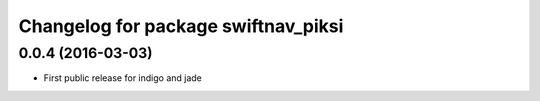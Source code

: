 ^^^^^^^^^^^^^^^^^^^^^^^^^^^^^^^^^^^^
Changelog for package swiftnav_piksi
^^^^^^^^^^^^^^^^^^^^^^^^^^^^^^^^^^^^

0.0.4 (2016-03-03)
------------------
* First public release for indigo and jade
